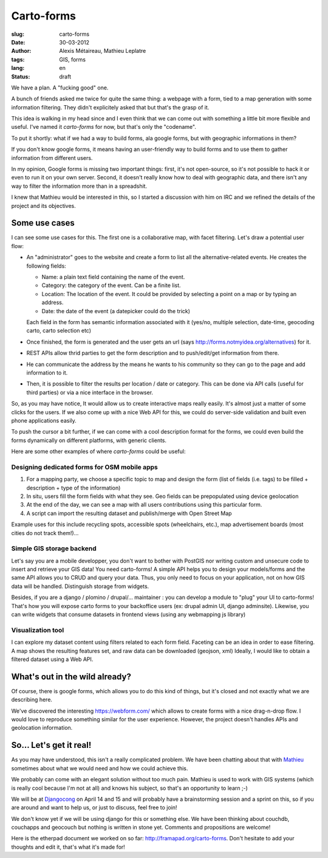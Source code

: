 Carto-forms
###########

:slug: carto-forms
:date: 30-03-2012
:author: Alexis Métaireau, Mathieu Leplatre
:tags: GIS, forms
:lang: en
:status: draft

We have a plan. A "fucking good" one.

A bunch of friends asked me twice for quite the same thing: a webpage with a
form, tied to a map generation with some information filtering. They didn't
explicitely asked that but that's the grasp of it.

This idea is walking in my head since and I even think that we can come out
with something a little bit more flexible and useful. I've named it
*carto-forms* for now, but that's only the "codename".

To put it shortly: what if we had a way to build forms, ala google forms, but
with geographic informations in them?

If you don't know google forms, it means having an user-friendly way to build
forms and to use them to gather information from different users.

In my opinion, Google forms is missing two important things: first, it's not
open-source, so it's not possible to hack it or even to run it on your own
server.  Second, it doesn't really know how to deal with geographic data, and
there isn't any way to filter the information more than in a spreadshit.

I knew that Mathieu would be interested in this, so I started a discussion with
him on IRC and we refined the details of the project and its objectives.

Some use cases
==============

I can see some use cases for this. The first one is a collaborative map, with
facet filtering. Let's draw a potential user flow:

* An "administrator" goes to the website and create a form to list all the
  alternative-related events. He creates the following fields:
  
  * Name: a plain text field containing the name of the event.

  * Category: the category of the event. Can be a finite list.

  * Location: The location of the event. It could be provided by selecting a
    point on a map or by typing an address.

  * Date: the date of the event (a datepicker could do the trick)

  Each field in the form has semantic information associated with it (yes/no,
  multiple selection, date-time, geocoding carto, carto selection etc)

* Once finished, the form is generated and the user gets an url (says
  http://forms.notmyidea.org/alternatives) for it.

* REST APIs allow thrid parties to get the form description and to
  push/edit/get information from there.

* He can communicate the address by the means he wants to his community so they
  can go to the page and add information to it.

* Then, it is possible to filter the results per location / date or category.
  This can be done via API calls (useful for third parties) or via a nice
  interface in the browser.

So, as you may have notice, It would allow us to create interactive maps really
easily. It's almost just a matter of some clicks for the users. If we also come
up with a nice Web API for this, we could do server-side validation and built
even phone applications easily.

To push the cursor a bit further, if we can come with a cool description format
for the forms, we could even build the forms dynamically on different platforms,
with generic clients.

Here are some other examples of where *carto-forms* could be useful:

Designing dedicated forms for OSM mobile apps
---------------------------------------------

1. For a mapping party, we choose a specific topic to map and design the form
   (list of fields (i.e. tags) to be filled + description + type of the
   information)
2. In situ, users fill the form fields with what they see. Geo fields can be
   prepopulated using device geolocation
3. At the end of the day, we can see a map with all users contributions using
   this particular form. 
4. A script can import the resulting dataset and publish/merge with Open Street
   Map

Example uses for this include recycling spots, accessible spots (wheelchairs,
etc.), map advertisement boards (most cities do not track them!)…

Simple GIS storage backend
--------------------------

Let's say you are a mobile developper, you don't want to bother with PostGIS
nor writing custom and unsecure code to insert and retrieve your GIS data! You
need carto-forms! A simple API helps you to design your models/forms and the
same API allows you to CRUD and query your data. Thus, you only need to focus
on your application, not on how GIS data will be handled.  Distinguish storage
from widgets.

Besides, if you are a django / plomino / drupal/... maintainer : you
can develop a module to "plug" your UI to carto-forms! That's how you will
expose carto forms to your backoffice users (ex: drupal admin UI, django
adminsite). Likewise, you can write widgets that consume datasets in frontend
views (using any webmapping js library)

Visualization tool
------------------

I can explore my dataset content using filters related to each form field.
Faceting can be an idea in order to ease filtering.  A map shows the resulting
features set, and raw data can be downloaded (geojson, xml) Ideally, I would
like to obtain a filtered dataset using a Web API.

What's out in the wild already?
===============================

Of course, there is google forms, which allows you to do this kind of things,
but it's closed and not exactly what we are describing here.

We've discovered the interesting https://webform.com/ which allows to create
forms with a nice drag-n-drop flow. I would love to reproduce something similar
for the user experience. However, the project doesn't handles APIs and
geolocation information.

So… Let's get it real!
======================

As you may have understood, this isn't a really complicated problem. We have
been chatting about that with `Mathieu`_ sometimes about what we would need and
how we could achieve this.

We probably can come with an elegant solution without too much pain. Mathieu is
used to work with GIS systems (which is really cool because I'm not at all) and
knows his subject, so that's an opportunity to learn ;-)

We will be at `Djangocong`_ on April 14 and 15 and will probably have
a brainstorming session and a sprint on this, so if you are around and want to
help us, or just to discuss, feel free to join!

We don't know yet if we will be using django for this or something else. We
have been thinking about couchdb, couchapps and geocouch but nothing is written
in stone yet. Comments and propositions are welcome!

Here is the etherpad document we worked on so far:
http://framapad.org/carto-forms. Don't hesitate to add your thoughts and edit
it, that's what it's made for!

.. _Djangocong:  http://rencontres.django-fr.org
.. _Mathieu: http://blog.mathieu-leplatre.info/
